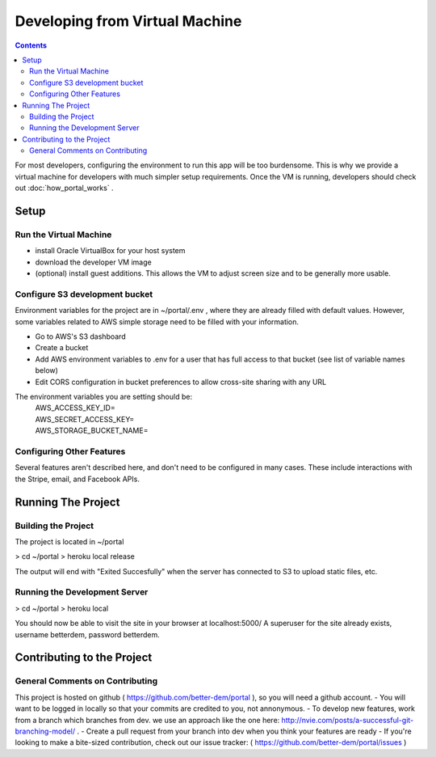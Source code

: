 .. Developing from Virtual Machine

Developing from Virtual Machine
===============================

.. contents::

For most developers, configuring the environment to run this app will be too burdensome.
This is why we provide a virtual machine for developers with much simpler setup requirements.
Once the VM is running, developers should check out :doc:`how_portal_works` .


Setup
-----

Run the Virtual Machine
+++++++++++++++++++++++

- install Oracle VirtualBox for your host system
- download the developer VM image
- (optional) install guest additions. This allows the VM to adjust screen size and to be generally more usable.

Configure S3 development bucket
+++++++++++++++++++++++++++++++

Environment variables for the project are in ~/portal/.env , where they are already filled with default values.
However, some variables related to AWS simple storage need to be filled with your information.

- Go to AWS's S3 dashboard
- Create a bucket
- Add AWS environment variables to .env for a user that has full access to that bucket (see list of variable names below)
- Edit CORS configuration in bucket preferences to allow cross-site sharing with any URL

The environment variables you are setting should be:
  | AWS_ACCESS_KEY_ID=
  | AWS_SECRET_ACCESS_KEY=
  | AWS_STORAGE_BUCKET_NAME=

Configuring Other Features
++++++++++++++++++++++++++

Several features aren't described here, and don't need to be configured in many cases.
These include interactions with the Stripe, email, and Facebook APIs.

Running The Project
-------------------

Building the Project
++++++++++++++++++++

The project is located in ~/portal

> cd ~/portal
> heroku local release

The output will end with "Exited Succesfully" when the server has connected to S3 to upload static files, etc.


Running the Development Server
++++++++++++++++++++++++++++++

> cd ~/portal
> heroku local

You should now be able to visit the site in your browser at localhost:5000/
A superuser for the site already exists, username betterdem, password betterdem.

Contributing to the Project
---------------------------

General Comments on Contributing
++++++++++++++++++++++++++++++++

This project is hosted on github ( https://github.com/better-dem/portal ), so you will need a github account.
- You will want to be logged in locally so that your commits are credited to you, not annonymous.
- To develop new features, work from a branch which branches from dev. we use an approach like the one here: http://nvie.com/posts/a-successful-git-branching-model/ .
- Create a pull request from your branch into dev when you think your features are ready
- If you're looking to make a bite-sized contribution, check out our issue tracker: ( https://github.com/better-dem/portal/issues )




